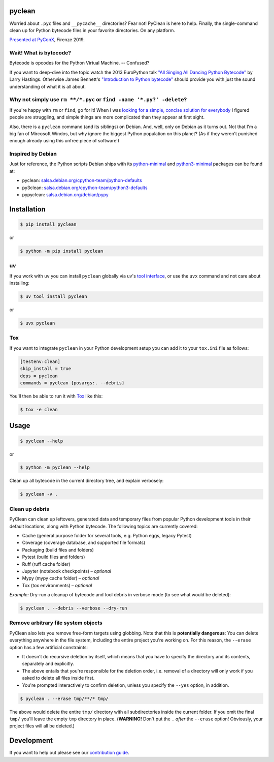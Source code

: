 .. SPDX-FileCopyrightText: 2019 Peter Bittner <django@bittner.it>
..
.. SPDX-License-Identifier: GPL-3.0-or-later

pyclean |pypi-latest| |conda-latest|
====================================

|checks-status| |tests-status| |publish-status| |scrutinizer| |codacy| |python-versions| |python-impl| |license|

Worried about ``.pyc`` files and ``__pycache__`` directories? Fear not!
PyClean is here to help. Finally, the single-command clean up for Python
bytecode files in your favorite directories. On any platform.

|video|

`Presented at PyConX`_, Firenze 2019.

.. |pypi-latest| image:: https://img.shields.io/pypi/v/pyclean.svg
   :target: https://pypi.org/project/pyclean
   :alt: Latest version on PyPI
.. |conda-latest| image:: https://img.shields.io/conda/vn/conda-forge/pyclean
   :target: https://anaconda.org/conda-forge/pyclean
   :alt: Latest version on Anaconda
.. |checks-status| image:: https://github.com/bittner/pyclean/actions/workflows/check.yml/badge.svg
   :target: https://github.com/bittner/pyclean/actions/workflows/check.yml
   :alt: GitHub Workflow Status
.. |tests-status| image:: https://github.com/bittner/pyclean/actions/workflows/test.yml/badge.svg
   :target: https://github.com/bittner/pyclean/actions/workflows/test.yml
   :alt: GitHub Workflow Status
.. |publish-status| image:: https://github.com/bittner/pyclean/actions/workflows/publish.yml/badge.svg
   :target: https://github.com/bittner/pyclean/actions/workflows/publish.yml
   :alt: GitHub Workflow Status
.. |scrutinizer| image:: https://img.shields.io/scrutinizer/build/g/bittner/pyclean/main?logo=scrutinizer&label=%22
   :target: https://scrutinizer-ci.com/g/bittner/pyclean/
   :alt: Scrutinizer
.. |codacy| image:: https://img.shields.io/codacy/grade/69de1364a09f41b399f95afe901826eb/main.svg?logo=codacy&label=%22
   :target: https://app.codacy.com/gh/bittner/pyclean/dashboard
   :alt: Code health
.. |python-versions| image:: https://img.shields.io/pypi/pyversions/pyclean.svg
   :target: https://pypi.org/project/pyclean
   :alt: Python versions
.. |python-impl| image:: https://img.shields.io/pypi/implementation/pyclean.svg
   :target: https://pypi.org/project/pyclean
   :alt: Python implementations
.. |license| image:: https://img.shields.io/pypi/l/pyclean.svg
   :target: https://github.com/bittner/pyclean/blob/main/LICENSES/GPL-3.0-or-later.txt
   :alt: Software license
.. |video| image:: https://asciinema.org/a/g8Q2ljghA7W4RD9cb3Xz100Tl.svg
   :target: https://asciinema.org/a/g8Q2ljghA7W4RD9cb3Xz100Tl
   :alt: PyClean and its future
.. _Presented at PyConX: https://slides.com/bittner/pyconx-pyclean/

Wait! What is bytecode?
-----------------------

Bytecode is opcodes for the Python Virtual Machine. -- Confused?

If you want to deep-dive into the topic watch the 2013 EuroPython talk
`"All Singing All Dancing Python Bytecode"`_ by Larry Hastings.
Otherwise James Bennett's `"Introduction to Python bytecode"`_ should
provide you with just the sound understanding of what it is all about.

.. _"All Singing All Dancing Python Bytecode":
    https://www.youtube.com/watch?v=0IzXcjHs-P8
.. _"Introduction to Python bytecode":
    https://opensource.com/article/18/4/introduction-python-bytecode

Why not simply use ``rm **/*.pyc`` or ``find -name '*.py?' -delete``?
---------------------------------------------------------------------

If you're happy with ``rm`` or ``find``, go for it! When I was `looking
for a simple, concise solution for everybody`_ I figured people are
struggling, and simple things are more complicated than they appear at
first sight.

Also, there is a ``pyclean`` command (and its siblings) on Debian. And,
well, only on Debian as it turns out. Not that I'm a big fan of Mircosoft
Windos, but why ignore the biggest Python population on this planet?
(As if they weren't punished enough already using this unfree piece of
software!)

.. _looking for a simple, concise solution for everybody:
    https://stackoverflow.com/questions/785519/how-do-i-remove-all-pyc-files-from-a-project

Inspired by Debian
------------------

Just for reference, the Python scripts Debian ships with its
`python-minimal`_ and `python3-minimal`_ packages can be found at:

- pyclean: `salsa.debian.org/cpython-team/python-defaults
  <https://salsa.debian.org/cpython-team/python-defaults/blob/master/pyclean>`__
- py3clean: `salsa.debian.org/cpython-team/python3-defaults
  <https://salsa.debian.org/cpython-team/python3-defaults/blob/master/py3clean>`__
- pypyclean: `salsa.debian.org/debian/pypy
  <https://salsa.debian.org/debian/pypy/blob/debian/debian/scripts/pypyclean>`__

.. _python-minimal: https://packages.debian.org/stable/python-minimal
.. _python3-minimal: https://packages.debian.org/stable/python3-minimal

Installation
============

.. code:: console

    $ pip install pyclean

or

.. code:: console

    $ python -m pip install pyclean

uv
--

If you work with ``uv`` you can install ``pyclean`` globally via uv's
`tool interface`_, or use the ``uvx`` command and not care about installing:

.. code:: console

    $ uv tool install pyclean

or

.. code:: console

    $ uvx pyclean

.. _tool interface: https://docs.astral.sh/uv/concepts/tools/

Tox
---

If you want to integrate ``pyclean`` in your Python development setup you
can add it to your ``tox.ini`` file as follows:

.. code:: ini

    [testenv:clean]
    skip_install = true
    deps = pyclean
    commands = pyclean {posargs:. --debris}

You'll then be able to run it with `Tox`_ like this:

.. code:: console

    $ tox -e clean

.. _Tox: https://tox.wiki/

Usage
=====

.. code:: console

    $ pyclean --help

or

.. code:: console

    $ python -m pyclean --help

Clean up all bytecode in the current directory tree, and explain verbosely:

.. code:: console

    $ pyclean -v .

Clean up debris
---------------

PyClean can clean up leftovers, generated data and temporary files from
popular Python development tools in their default locations, along with
Python bytecode. The following topics are currently covered:

- Cache (general purpose folder for several tools, e.g. Python eggs, legacy Pytest)
- Coverage (coverage database, and supported file formats)
- Packaging (build files and folders)
- Pytest (build files and folders)
- Ruff (ruff cache folder)
- Jupyter (notebook checkpoints) – *optional*
- Mypy (mypy cache folder) – *optional*
- Tox (tox environments) – *optional*

*Example:* Dry-run a cleanup of bytecode and tool debris in verbose mode
(to see what would be deleted):

.. code:: console

    $ pyclean . --debris --verbose --dry-run

Remove arbitrary file system objects
------------------------------------

PyClean also lets you remove free-form targets using globbing. Note that
this is **potentially dangerous**: You can delete everything anywhere in
the file system, including the entire project you're working on. For this
reason, the ``--erase`` option has a few artificial constraints:

- It doesn't do recursive deletion by itself, which means that you have
  to specify the directory and its contents, separately and explicitly.
- The above entails that you're responsible for the deletion order, i.e.
  removal of a directory will only work if you asked to delete all files
  inside first.
- You're prompted interactively to confirm deletion, unless you specify
  the ``--yes`` option, in addition.

.. code:: console

    $ pyclean . --erase tmp/**/* tmp/

The above would delete the entire ``tmp/`` directory with all subdirectories
inside the current folder. If you omit the final ``tmp/`` you'll leave the
empty ``tmp`` directory in place. (**WARNING!** Don't put the ``.`` *after*
the ``--erase`` option! Obviously, your project files will all be deleted.)

Development
===========

If you want to help out please see our `contribution guide`_.

.. _contribution guide: https://github.com/bittner/pyclean/blob/main/CONTRIBUTING.md
